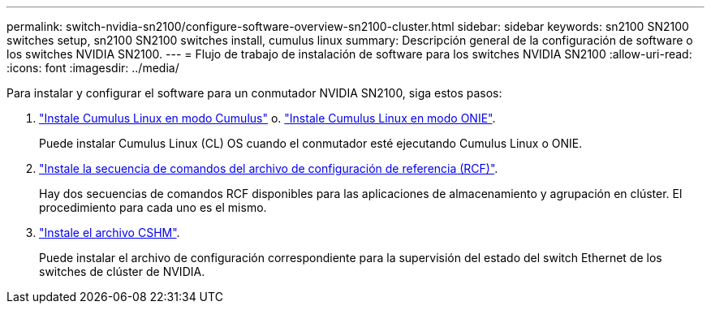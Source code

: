 ---
permalink: switch-nvidia-sn2100/configure-software-overview-sn2100-cluster.html 
sidebar: sidebar 
keywords: sn2100 SN2100 switches setup, sn2100 SN2100 switches install, cumulus linux 
summary: Descripción general de la configuración de software o los switches NVIDIA SN2100. 
---
= Flujo de trabajo de instalación de software para los switches NVIDIA SN2100
:allow-uri-read: 
:icons: font
:imagesdir: ../media/


[role="lead"]
Para instalar y configurar el software para un conmutador NVIDIA SN2100, siga estos pasos:

. link:install-cumulus-mode-sn2100-cluster.html["Instale Cumulus Linux en modo Cumulus"] o. link:install-onie-mode-sn2100-cluster.html["Instale Cumulus Linux en modo ONIE"].
+
Puede instalar Cumulus Linux (CL) OS cuando el conmutador esté ejecutando Cumulus Linux o ONIE.

. link:install-rcf-sn2100-cluster.html["Instale la secuencia de comandos del archivo de configuración de referencia (RCF)"].
+
Hay dos secuencias de comandos RCF disponibles para las aplicaciones de almacenamiento y agrupación en clúster. El procedimiento para cada uno es el mismo.

. link:setup-install-cshm-file.html["Instale el archivo CSHM"].
+
Puede instalar el archivo de configuración correspondiente para la supervisión del estado del switch Ethernet de los switches de clúster de NVIDIA.


